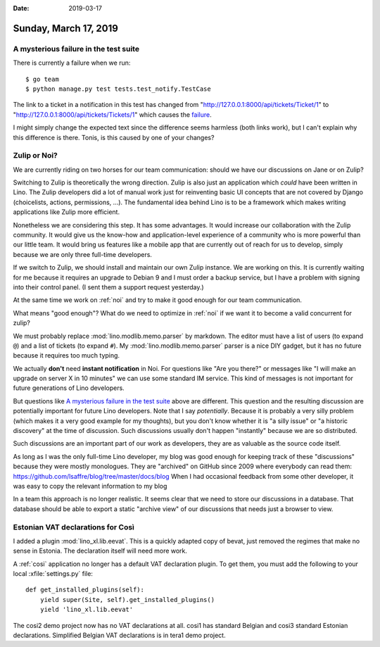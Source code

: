 :date: 2019-03-17

======================
Sunday, March 17, 2019
======================

A mysterious failure in the test suite
======================================

There is currently a failure when we run::

    $ go team
    $ python manage.py test tests.test_notify.TestCase

The link to a ticket in a notification in this test has changed from
"http://127.0.0.1:8000/api/tickets/Ticket/1" to
"http://127.0.0.1:8000/api/tickets/Tickets/1" which causes the `failure
<https://travis-ci.org/lino-framework/book/jobs/507172229>`__.

I might simply change the expected text since the difference seems harmless
(both links work), but I can't explain why this difference is there.  Tonis, is
this caused by one of your changes?

Zulip or Noi?
=============

We are currently riding on two horses for our team communication: should we
have our discussions on Jane or on Zulip?

Switching to Zulip is theoretically the wrong direction. Zulip is also just an
application which *could* have been written in Lino.  The Zulip developers did
a lot of manual work just for reinventing basic UI concepts that are not
covered by Django (choicelists, actions, permissions, ...).  The fundamental
idea behind Lino is to be a framework which makes writing applications like
Zulip more efficient.

Nonetheless we are considering this step. It has some advantages.  It would
increase our collaboration with the Zulip community.  It would give us the
know-how and application-level experience of a community who is more powerful
than our little team.  It would bring us features like a mobile app that are
currently out of reach for us to develop, simply because we are only three
full-time developers.

If we switch to Zulip, we should install and maintain our own Zulip instance.
We are working on this.  It is currently waiting for me because it requires an
upgrade to Debian 9 and I must order a backup service, but I have a problem
with signing into their control panel. (I sent them a support request
yesterday.)

At the same time we work on :ref:`noi` and try to make it good enough for our
team communication.

What means "good enough"? What do we need to optimize in :ref:`noi` if we want
it to become a valid concurrent for zulip?

We must probably replace :mod:`lino.modlib.memo.parser` by markdown.  The editor must
have a list of users (to expand ``@``) and a list of tickets (to expand ``#``).
My :mod:`lino.modlib.memo.parser` parser is a nice DIY gadget, but it has no future
because it requires too much typing.

We actually **don't** need **instant notification** in Noi. For questions like
"Are you there?" or messages like "I will make an upgrade on server X in 10
minutes" we can use some standard IM service.  This kind of messages is not
important for future generations of Lino developers.

But questions like `A mysterious failure in the test suite`_ above are
different. This question and the resulting discussion are potentially important
for future Lino developers. Note that I say *potentially*.  Because it is
probably a very silly problem (which makes it a very good example for my
thoughts), but you don't know whether it is "a silly issue" or "a historic
discovery" at the time of discussion. Such discussions usually don't happen
"instantly" because we are so distributed.

Such discussions are an important part of our work as developers, they are as
valuable as the source code itself.

As long as I was the only full-time Lino developer, my blog was good enough for
keeping track of these "discussions" because they were mostly monologues.  They
are "archived" on GitHub since 2009 where everybody can read them:
https://github.com/lsaffre/blog/tree/master/docs/blog
When I had occasional
feedback from some other developer, it was easy to copy the relevant
information to my blog

In a team this approach is no longer realistic. It seems clear that we need to
store our discussions in a database. That database should be able to export a
static "archive view" of our discussions that needs just a browser to view.


Estonian VAT declarations for Così
==================================

I added a plugin :mod:`lino_xl.lib.eevat`.  This is a quickly adapted copy of
bevat, just removed the regimes that make no sense in Estonia.  The declaration
itself will need more work.

A :ref:`cosi` application no longer has a default VAT declaration plugin.  To
get them, you must add the following to your local :xfile:`settings.py` file::

    def get_installed_plugins(self):
        yield super(Site, self).get_installed_plugins()
        yield 'lino_xl.lib.eevat'

The cosi2 demo project now has no VAT declarations at all.
cosi1 has standard Belgian and cosi3 standard Estonian declarations.
Simplified Belgian VAT declarations is in tera1 demo project.


